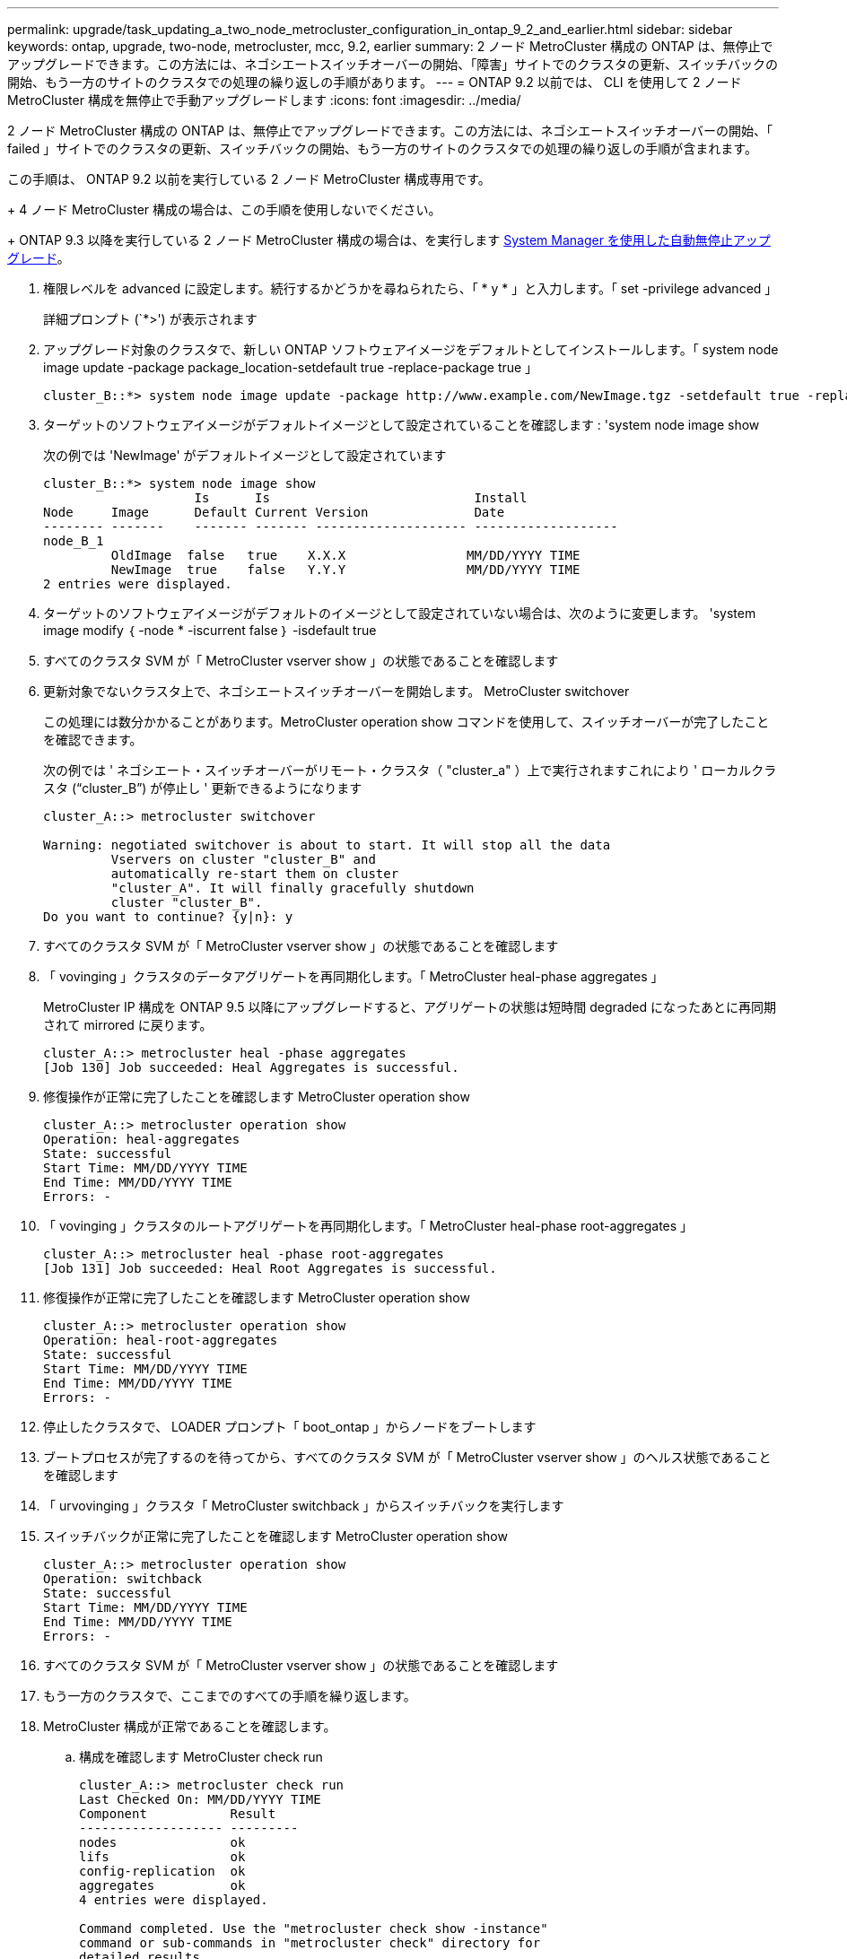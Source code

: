 ---
permalink: upgrade/task_updating_a_two_node_metrocluster_configuration_in_ontap_9_2_and_earlier.html 
sidebar: sidebar 
keywords: ontap, upgrade, two-node, metrocluster, mcc, 9.2, earlier 
summary: 2 ノード MetroCluster 構成の ONTAP は、無停止でアップグレードできます。この方法には、ネゴシエートスイッチオーバーの開始、「障害」サイトでのクラスタの更新、スイッチバックの開始、もう一方のサイトのクラスタでの処理の繰り返しの手順があります。 
---
= ONTAP 9.2 以前では、 CLI を使用して 2 ノード MetroCluster 構成を無停止で手動アップグレードします
:icons: font
:imagesdir: ../media/


[role="lead"]
2 ノード MetroCluster 構成の ONTAP は、無停止でアップグレードできます。この方法には、ネゴシエートスイッチオーバーの開始、「 failed 」サイトでのクラスタの更新、スイッチバックの開始、もう一方のサイトのクラスタでの処理の繰り返しの手順が含まれます。

この手順は、 ONTAP 9.2 以前を実行している 2 ノード MetroCluster 構成専用です。

+ 4 ノード MetroCluster 構成の場合は、この手順を使用しないでください。

+ ONTAP 9.3 以降を実行している 2 ノード MetroCluster 構成の場合は、を実行します xref:task_upgrade_andu_sm.html[System Manager を使用した自動無停止アップグレード]。

. 権限レベルを advanced に設定します。続行するかどうかを尋ねられたら、「 * y * 」と入力します。「 set -privilege advanced 」
+
詳細プロンプト (`*>') が表示されます

. アップグレード対象のクラスタで、新しい ONTAP ソフトウェアイメージをデフォルトとしてインストールします。「 system node image update -package package_location-setdefault true -replace-package true 」
+
[listing]
----
cluster_B::*> system node image update -package http://www.example.com/NewImage.tgz -setdefault true -replace-package true
----
. ターゲットのソフトウェアイメージがデフォルトイメージとして設定されていることを確認します : 'system node image show
+
次の例では 'NewImage' がデフォルトイメージとして設定されています

+
[listing]
----
cluster_B::*> system node image show
                    Is      Is                           Install
Node     Image      Default Current Version              Date
-------- -------    ------- ------- -------------------- -------------------
node_B_1
         OldImage  false   true    X.X.X                MM/DD/YYYY TIME
         NewImage  true    false   Y.Y.Y                MM/DD/YYYY TIME
2 entries were displayed.
----
. ターゲットのソフトウェアイメージがデフォルトのイメージとして設定されていない場合は、次のように変更します。 'system image modify ｛ -node * -iscurrent false ｝ -isdefault true
. すべてのクラスタ SVM が「 MetroCluster vserver show 」の状態であることを確認します
. 更新対象でないクラスタ上で、ネゴシエートスイッチオーバーを開始します。 MetroCluster switchover
+
この処理には数分かかることがあります。MetroCluster operation show コマンドを使用して、スイッチオーバーが完了したことを確認できます。

+
次の例では ' ネゴシエート・スイッチオーバーがリモート・クラスタ（ "cluster_a" ）上で実行されますこれにより ' ローカルクラスタ ("`cluster_B`") が停止し ' 更新できるようになります

+
[listing]
----
cluster_A::> metrocluster switchover

Warning: negotiated switchover is about to start. It will stop all the data
         Vservers on cluster "cluster_B" and
         automatically re-start them on cluster
         "cluster_A". It will finally gracefully shutdown
         cluster "cluster_B".
Do you want to continue? {y|n}: y
----
. すべてのクラスタ SVM が「 MetroCluster vserver show 」の状態であることを確認します
. 「 vovinging 」クラスタのデータアグリゲートを再同期化します。「 MetroCluster heal-phase aggregates 」
+
MetroCluster IP 構成を ONTAP 9.5 以降にアップグレードすると、アグリゲートの状態は短時間 degraded になったあとに再同期されて mirrored に戻ります。

+
[listing]
----
cluster_A::> metrocluster heal -phase aggregates
[Job 130] Job succeeded: Heal Aggregates is successful.
----
. 修復操作が正常に完了したことを確認します MetroCluster operation show
+
[listing]
----
cluster_A::> metrocluster operation show
Operation: heal-aggregates
State: successful
Start Time: MM/DD/YYYY TIME
End Time: MM/DD/YYYY TIME
Errors: -
----
. 「 vovinging 」クラスタのルートアグリゲートを再同期化します。「 MetroCluster heal-phase root-aggregates 」
+
[listing]
----
cluster_A::> metrocluster heal -phase root-aggregates
[Job 131] Job succeeded: Heal Root Aggregates is successful.
----
. 修復操作が正常に完了したことを確認します MetroCluster operation show
+
[listing]
----
cluster_A::> metrocluster operation show
Operation: heal-root-aggregates
State: successful
Start Time: MM/DD/YYYY TIME
End Time: MM/DD/YYYY TIME
Errors: -
----
. 停止したクラスタで、 LOADER プロンプト「 boot_ontap 」からノードをブートします
. ブートプロセスが完了するのを待ってから、すべてのクラスタ SVM が「 MetroCluster vserver show 」のヘルス状態であることを確認します
. 「 urvovinging 」クラスタ「 MetroCluster switchback 」からスイッチバックを実行します
. スイッチバックが正常に完了したことを確認します MetroCluster operation show
+
[listing]
----
cluster_A::> metrocluster operation show
Operation: switchback
State: successful
Start Time: MM/DD/YYYY TIME
End Time: MM/DD/YYYY TIME
Errors: -
----
. すべてのクラスタ SVM が「 MetroCluster vserver show 」の状態であることを確認します
. もう一方のクラスタで、ここまでのすべての手順を繰り返します。
. MetroCluster 構成が正常であることを確認します。
+
.. 構成を確認します MetroCluster check run
+
[listing]
----
cluster_A::> metrocluster check run
Last Checked On: MM/DD/YYYY TIME
Component           Result
------------------- ---------
nodes               ok
lifs                ok
config-replication  ok
aggregates          ok
4 entries were displayed.

Command completed. Use the "metrocluster check show -instance"
command or sub-commands in "metrocluster check" directory for
detailed results.
To check if the nodes are ready to do a switchover or switchback
operation, run "metrocluster switchover -simulate" or "metrocluster
switchback -simulate", respectively.
----
.. より詳細な結果を表示するには、 MetroCluster check run コマンドを使用します。「 MetroCluster check aggregate show `m etrocluster check config-replication show `m etrocluster check lif show ```m etrocluster check node show`
.. 権限レベルを advanced に設定します。「 set -privilege advanced 」
.. スイッチオーバー操作をシミュレートします MetroCluster switchover-simulate
.. スイッチオーバー・シミュレーションの結果を確認します。 MetroCluster operation show
+
[listing]
----
cluster_A::*> metrocluster operation show
    Operation: switchover
        State: successful
   Start time: MM/DD/YYYY TIME
     End time: MM/DD/YYYY TIME
       Errors: -
----
.. admin 権限レベルに戻ります。「 set -privilege admin 」
.. もう一方のクラスタで上記の手順を繰り返します。




アップグレード後の手順をすべて実行してください。

* 関連情報 *

link:https://docs.netapp.com/us-en/ontap-metrocluster/disaster-recovery/concept_dr_workflow.html["MetroCluster によるディザスタリカバリ"]
